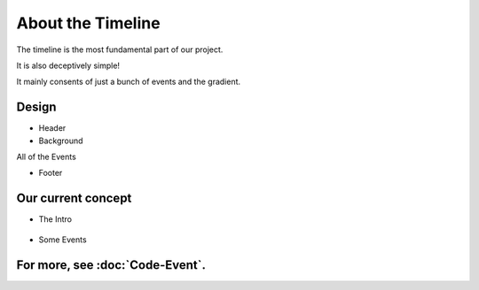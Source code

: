 About the Timeline
==================

The timeline is the most fundamental part of our project.

It is also deceptively simple!

It mainly consents of just a bunch of events and the gradient.

Design
----------

* Header
* Background

All of the Events

* Footer

Our current concept
-------------------


* The Intro

 .. image:: images/TimelineIntro.png
    :width: 600
    :alt: Timeline

* Some Events

 .. image:: images/TimelineEvents.png
    :width: 600
    :alt: Timeline

For more, see :doc:`Code-Event`.
-----------------------------------
